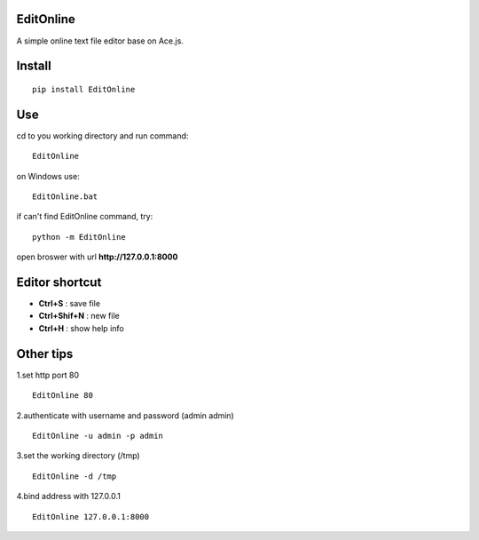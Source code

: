 EditOnline
===============
A simple online text file editor base on Ace.js.

Install
===============
::

 pip install EditOnline


Use
===============
cd to you working directory and run command:

::

 EditOnline

on Windows use:
::

 EditOnline.bat

if can't find EditOnline command, try:
::

 python -m EditOnline


open broswer with url **http://127.0.0.1:8000**
	

Editor shortcut
===============
- **Ctrl+S** : save file

- **Ctrl+Shif+N** : new file

- **Ctrl+H** : show help info

Other tips
===============
1.set http port 80
::

 EditOnline 80

2.authenticate with username and password (admin admin)
::

 EditOnline -u admin -p admin

3.set the working directory (/tmp)
::

 EditOnline -d /tmp

4.bind address with 127.0.0.1
::

 EditOnline 127.0.0.1:8000